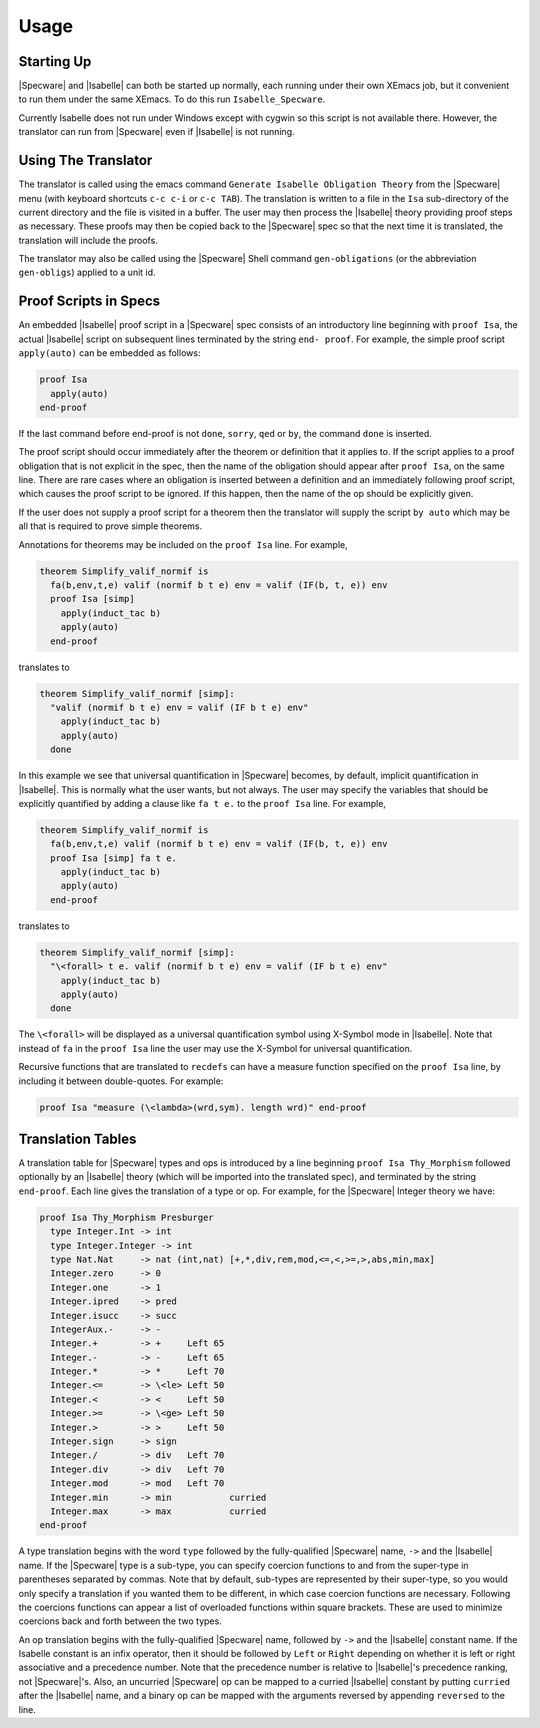 

=====
Usage
=====

Starting Up
###########

|Specware| and |Isabelle| can both be started up normally, each
running under their own XEmacs job, but it convenient to run them
under the same XEmacs. To do this run ``Isabelle_Specware``.

Currently Isabelle does not run under Windows except with cygwin so
this script is not available there. However, the translator can run
from |Specware| even if |Isabelle| is not running.

Using The Translator
####################

The translator is called using the emacs command ``Generate Isabelle
Obligation Theory`` from the |Specware| menu (with keyboard shortcuts
``c-c c-i`` or ``c-c TAB``). The translation is written to a file in
the ``Isa`` sub-directory of the current directory and the file is
visited in a buffer. The user may then process the |Isabelle| theory
providing proof steps as necessary. These proofs may then be copied
back to the |Specware| spec so that the next time it is translated,
the translation will include the proofs.

The translator may also be called using the |Specware| Shell command
``gen-obligations`` (or the abbreviation ``gen-obligs``) applied to
a unit id.

Proof Scripts in Specs
######################

An embedded |Isabelle| proof script in a |Specware| spec consists of
an introductory line beginning with ``proof Isa``, the actual
|Isabelle| script on subsequent lines terminated by the string ``end-
proof``. For example, the simple proof script ``apply(auto)`` can be
embedded as follows:

.. code-block:: specware

   proof Isa
     apply(auto)
   end-proof
   

If the last command before end-proof is not ``done``, ``sorry``,
``qed`` or ``by``, the command ``done`` is inserted.

The proof script should occur immediately after the theorem or
definition that it applies to. If the script applies to a proof
obligation that is not explicit in the spec, then the name of the
obligation should appear after ``proof Isa``, on the same line.
There are rare cases where an obligation is inserted between a
definition and an immediately following proof script, which causes the
proof script to be ignored. If this happen, then the name of the op
should be explicitly given.

If the user does not supply a proof script for a theorem then the
translator will supply the script ``by auto`` which may be all that is
required to prove simple theorems.

Annotations for theorems may be included on the ``proof Isa`` line.
For example,

.. code-block:: specware

   theorem Simplify_valif_normif is
     fa(b,env,t,e) valif (normif b t e) env = valif (IF(b, t, e)) env
     proof Isa [simp]
       apply(induct_tac b)
       apply(auto)
     end-proof
   

translates to

.. code-block:: specware

   theorem Simplify_valif_normif [simp]: 
     "valif (normif b t e) env = valif (IF b t e) env"
       apply(induct_tac b)
       apply(auto)
     done
   

In this example we see that universal quantification in |Specware|
becomes, by default, implicit quantification in |Isabelle|. This is
normally what the user wants, but not always. The user may specify the
variables that should be explicitly quantified by adding a clause like
``fa t e.`` to the ``proof Isa`` line. For example,

.. code-block:: specware

   theorem Simplify_valif_normif is
     fa(b,env,t,e) valif (normif b t e) env = valif (IF(b, t, e)) env
     proof Isa [simp] fa t e.
       apply(induct_tac b)
       apply(auto)
     end-proof
   

translates to

.. code-block:: specware

   theorem Simplify_valif_normif [simp]: 
     "\<forall> t e. valif (normif b t e) env = valif (IF b t e) env"
       apply(induct_tac b)
       apply(auto)
     done
   

The ``\<forall>`` will be displayed as a universal quantification
symbol using X-Symbol mode in |Isabelle|. Note that instead of
``fa`` in the ``proof Isa`` line the user may use the X-Symbol for
universal quantification.

Recursive functions that are translated to ``recdefs`` can have a
measure function specified on the ``proof Isa`` line, by including it
between double-quotes. For example:

.. code-block:: specware

   proof Isa "measure (\<lambda>(wrd,sym). length wrd)" end-proof
   

Translation Tables
##################

A translation table for |Specware| types and ops is introduced by a
line beginning ``proof Isa Thy_Morphism`` followed optionally by an
|Isabelle| theory (which will be imported into the translated spec),
and terminated by the string ``end-proof``. Each line gives the
translation of a type or op. For example, for the |Specware| Integer
theory we have:

.. code-block:: specware

   proof Isa Thy_Morphism Presburger
     type Integer.Int -> int
     type Integer.Integer -> int
     type Nat.Nat     -> nat (int,nat) [+,*,div,rem,mod,<=,<,>=,>,abs,min,max]
     Integer.zero     -> 0
     Integer.one      -> 1
     Integer.ipred    -> pred
     Integer.isucc    -> succ
     IntegerAux.-     -> -
     Integer.+        -> +     Left 65
     Integer.-        -> -     Left 65
     Integer.*        -> *     Left 70
     Integer.<=       -> \<le> Left 50
     Integer.<        -> <     Left 50
     Integer.>=       -> \<ge> Left 50
     Integer.>        -> >     Left 50
     Integer.sign     -> sign
     Integer./        -> div   Left 70
     Integer.div      -> div   Left 70
     Integer.mod      -> mod   Left 70
     Integer.min      -> min           curried
     Integer.max      -> max           curried
   end-proof
   

A type translation begins with the word ``type`` followed by the
fully-qualified |Specware| name, ``->`` and the |Isabelle| name. If
the |Specware| type is a sub-type, you can specify coercion functions
to and from the super-type in parentheses separated by commas. Note
that by default, sub-types are represented by their super-type, so you
would only specify a translation if you wanted them to be different,
in which case coercion functions are necessary. Following the
coercions functions can appear a list of overloaded functions within
square brackets. These are used to minimize coercions back and forth
between the two types.

An op translation begins with the fully-qualified |Specware| name,
followed by ``->`` and the |Isabelle| constant name. If the Isabelle
constant is an infix operator, then it should be followed by ``Left``
or ``Right`` depending on whether it is left or right associative and
a precedence number. Note that the precedence number is relative to
|Isabelle|'s precedence ranking, not |Specware|'s. Also, an uncurried
|Specware| op can be mapped to a curried |Isabelle| constant by
putting ``curried`` after the |Isabelle| name, and a binary op can be
mapped with the arguments reversed by appending ``reversed`` to the
line.

